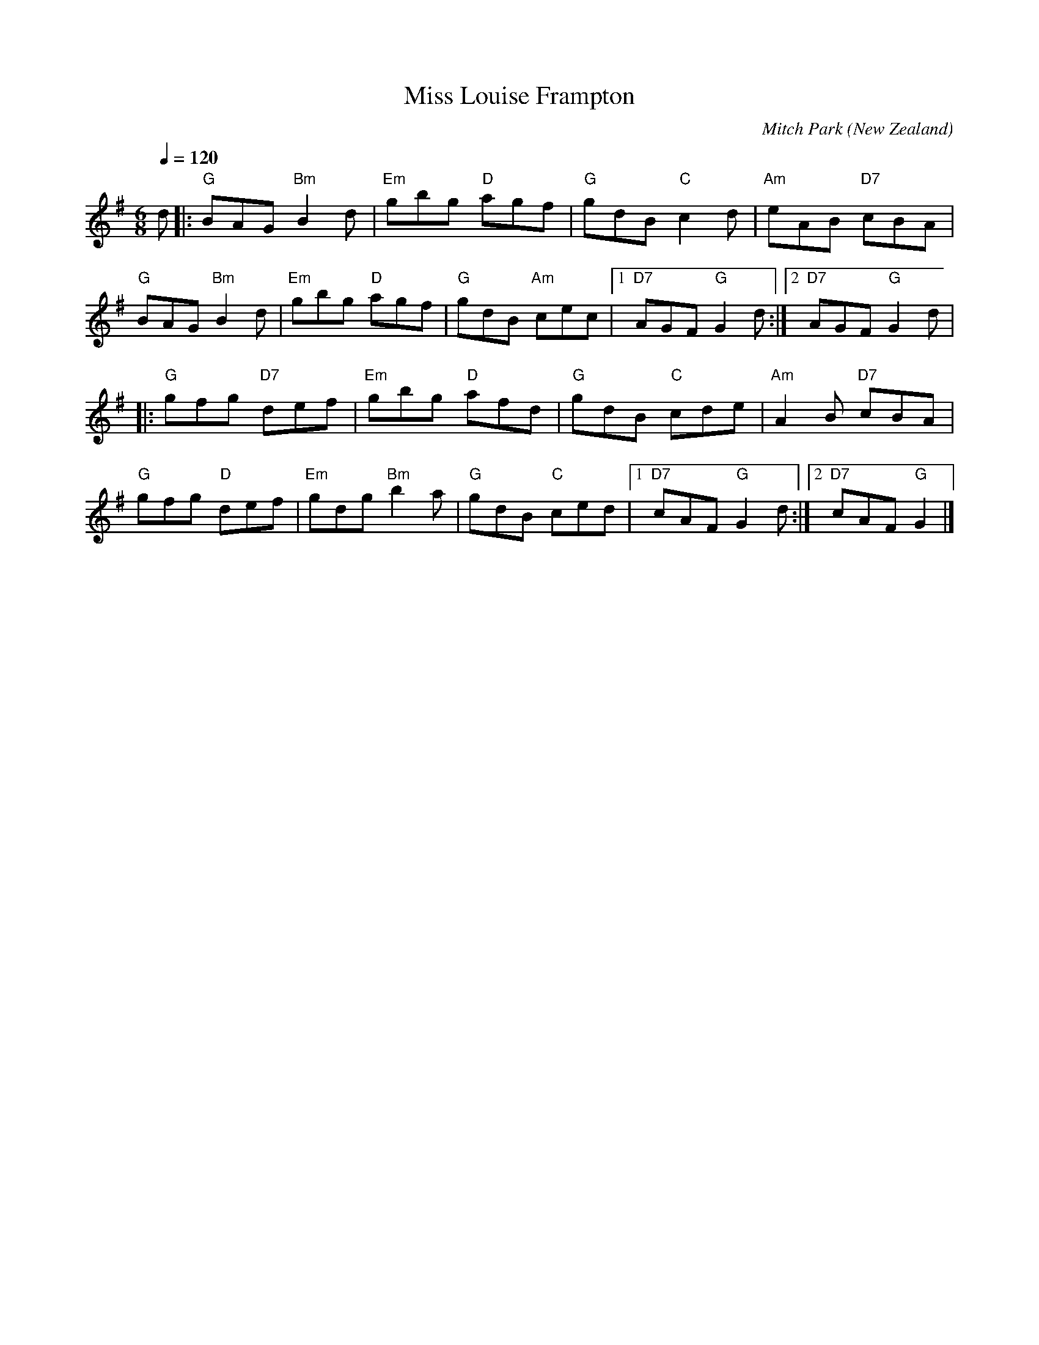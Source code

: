 X:1
T:Miss Louise Frampton
C:Mitch Park
O:New Zealand
M:6/8
N:20/9/2006 Presented to Louise with love and gratitude by your friends of the
N:Cat and Fiddle sessions in Hastings.
L:1/8
Q:1/4=120
K:G
V:1
d|: "G"BAG "Bm"B2d|"Em"gbg "D"agf|"G"gdB "C"c2d|"Am"eAB "D7"cBA|
"G"BAG "Bm"B2d|"Em"gbg "D"agf|"G"gdB "Am"cec|1 "D7"AGF "G"G2d:|2 "D7"AGF "G"G2d|
|:"G"gfg "D7"def|"Em"gbg "D"afd|"G"gdB "C"cde|"Am"A2B "D7"cBA|
"G"gfg "D"def|"Em"gdg "Bm"b2a|"G"gdB "C"ced|1 "D7"cAF "G"G2 d:|2 "D7"cAF "G"G2 |]